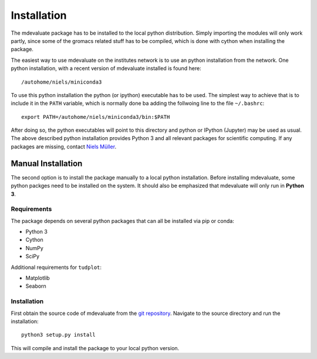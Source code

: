 Installation
============

The mdevaluate package has to be installed to the local python distribution.
Simply importing the modules will only work partly, since some of the gromacs related
stuff has to be compiled, which is done with cython when installing the package.

The easiest way to use mdevaluate on the institutes network is to use an python installation from the network.
One python installation, with a recent version of mdevaluate installed is found here::

  /autohome/niels/miniconda3

To use this python installation the python (or ipython) executable has to be used.
The simplest way to achieve that is to include it in the ``PATH`` variable,
which is normally done ba adding the follwoing line to the file ``~/.bashrc``::

  export PATH=/autohome/niels/miniconda3/bin:$PATH

After doing so, the python executables will point to this directory and python or
IPython (Jupyter) may be used as usual.
The above described python installation provides Python 3 and all relevant packages
for scientific computing.
If any packages are missing, contact `Niels Müller <mailto:niels@nmr.physik.tu-darmstadt.de>`_.

Manual Installation
+++++++++++++++++++

The second option is to install the package manually to a local python installation.
Before installing mdevaluate, some python packges need to be installed on the system.
It should also be emphasized that mdevaluate will only run in **Python 3**.

Requirements
------------

The package depends on several python packages that can all be installed via pip or conda:

- Python 3
- Cython
- NumPy
- SciPy

Additional requirements for ``tudplot``:

- Matplotlib
- Seaborn

Installation
------------

First obtain the source code of mdevaluate from the `git repository <https://bitbucket.org/fkp-md/mdevaluate>`_.
Navigate to the source directory and run the installation::

  python3 setup.py install

This will compile and install the package to your local python version.
